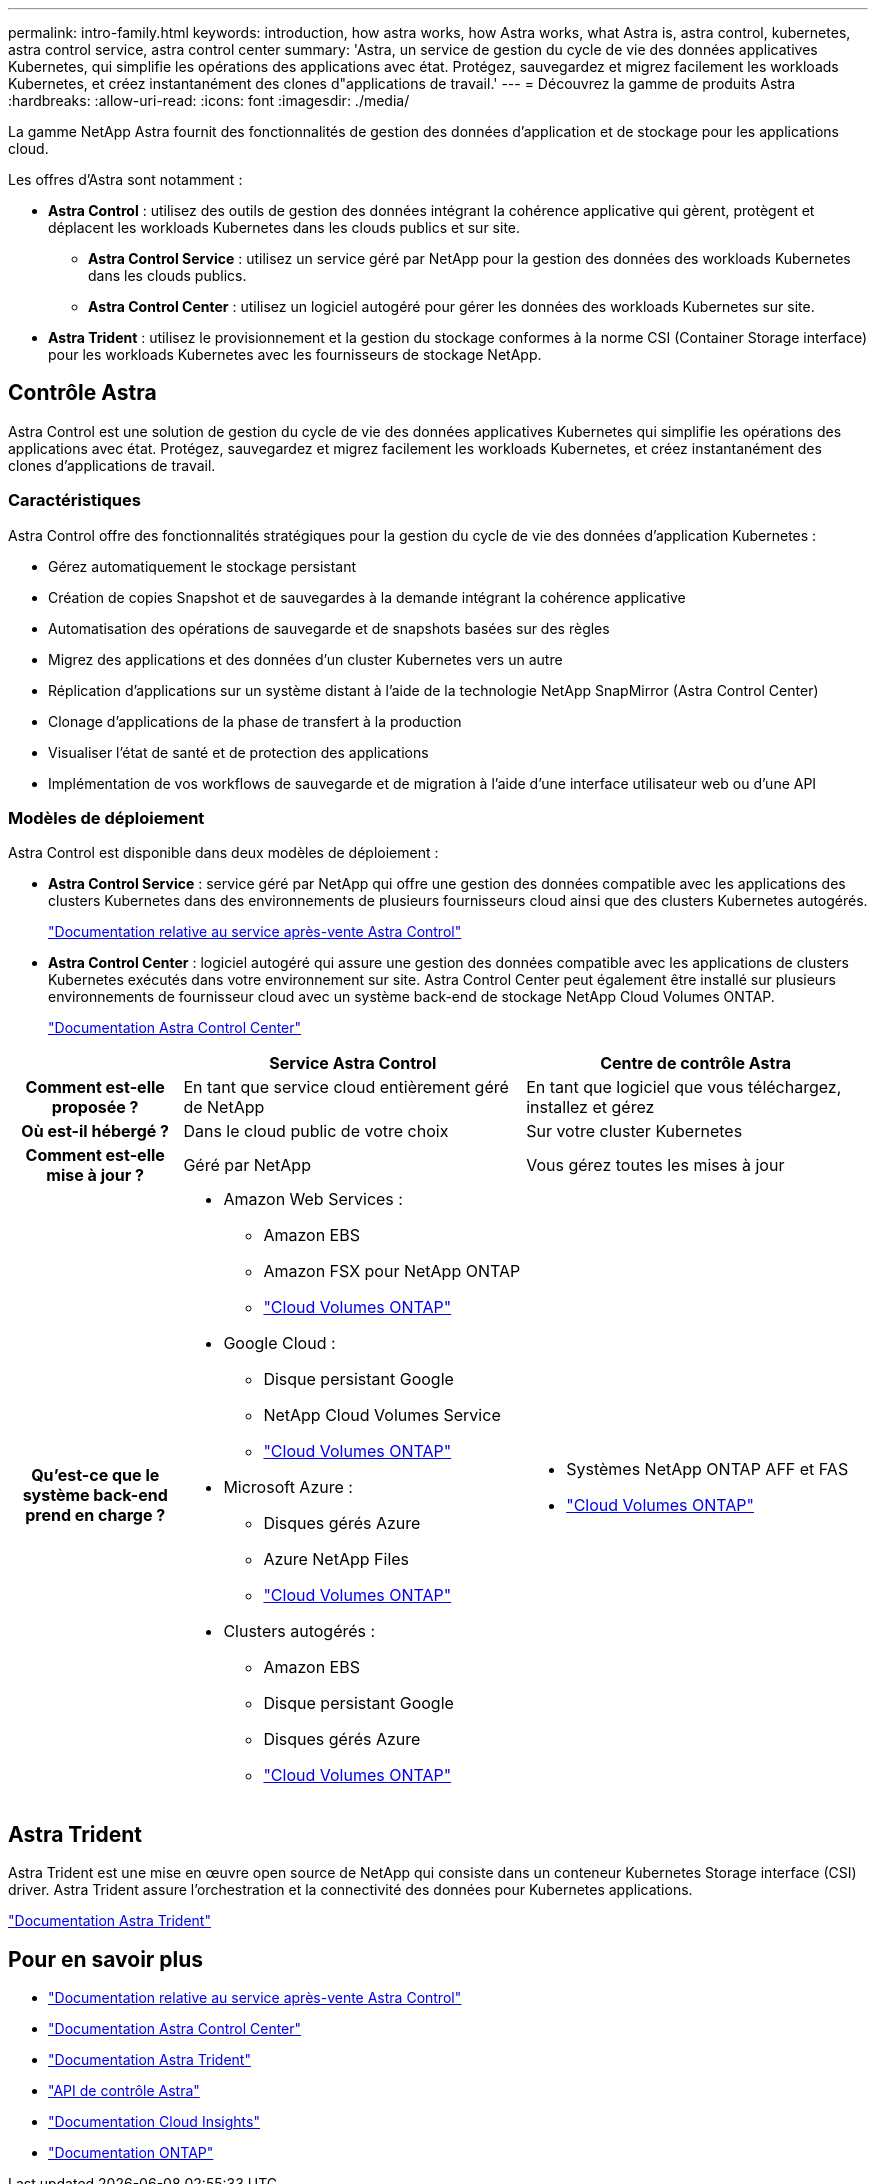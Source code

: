 ---
permalink: intro-family.html 
keywords: introduction, how astra works, how Astra works, what Astra is, astra control, kubernetes, astra control service, astra control center 
summary: 'Astra, un service de gestion du cycle de vie des données applicatives Kubernetes, qui simplifie les opérations des applications avec état. Protégez, sauvegardez et migrez facilement les workloads Kubernetes, et créez instantanément des clones d"applications de travail.' 
---
= Découvrez la gamme de produits Astra
:hardbreaks:
:allow-uri-read: 
:icons: font
:imagesdir: ./media/


[role="lead"]
La gamme NetApp Astra fournit des fonctionnalités de gestion des données d'application et de stockage pour les applications cloud.

Les offres d'Astra sont notamment :

* *Astra Control* : utilisez des outils de gestion des données intégrant la cohérence applicative qui gèrent, protègent et déplacent les workloads Kubernetes dans les clouds publics et sur site.​
+
** *Astra Control Service* : utilisez un service géré par NetApp pour la gestion des données des workloads Kubernetes dans les clouds publics.
** *Astra Control Center* : utilisez un logiciel autogéré pour gérer les données des workloads Kubernetes sur site.


* *Astra Trident* : utilisez le provisionnement et la gestion du stockage conformes à la norme CSI (Container Storage interface) pour les workloads Kubernetes avec les fournisseurs de stockage NetApp.




== Contrôle Astra

Astra Control est une solution de gestion du cycle de vie des données applicatives Kubernetes qui simplifie les opérations des applications avec état. Protégez, sauvegardez et migrez facilement les workloads Kubernetes, et créez instantanément des clones d'applications de travail.



=== Caractéristiques

Astra Control offre des fonctionnalités stratégiques pour la gestion du cycle de vie des données d'application Kubernetes :

* Gérez automatiquement le stockage persistant
* Création de copies Snapshot et de sauvegardes à la demande intégrant la cohérence applicative
* Automatisation des opérations de sauvegarde et de snapshots basées sur des règles
* Migrez des applications et des données d'un cluster Kubernetes vers un autre
* Réplication d'applications sur un système distant à l'aide de la technologie NetApp SnapMirror (Astra Control Center)
* Clonage d'applications de la phase de transfert à la production
* Visualiser l'état de santé et de protection des applications
* Implémentation de vos workflows de sauvegarde et de migration à l'aide d'une interface utilisateur web ou d'une API




=== Modèles de déploiement

Astra Control est disponible dans deux modèles de déploiement :

* *Astra Control Service* : service géré par NetApp qui offre une gestion des données compatible avec les applications des clusters Kubernetes dans des environnements de plusieurs fournisseurs cloud ainsi que des clusters Kubernetes autogérés.
+
https://docs.netapp.com/us-en/astra/index.html["Documentation relative au service après-vente Astra Control"^]

* *Astra Control Center* : logiciel autogéré qui assure une gestion des données compatible avec les applications de clusters Kubernetes exécutés dans votre environnement sur site. Astra Control Center peut également être installé sur plusieurs environnements de fournisseur cloud avec un système back-end de stockage NetApp Cloud Volumes ONTAP.
+
https://docs.netapp.com/us-en/astra-control-center/["Documentation Astra Control Center"^]



[cols="1h,2a,2a"]
|===
|  | Service Astra Control | Centre de contrôle Astra 


| Comment est-elle proposée ?  a| 
En tant que service cloud entièrement géré de NetApp
 a| 
En tant que logiciel que vous téléchargez, installez et gérez



| Où est-il hébergé ?  a| 
Dans le cloud public de votre choix
 a| 
Sur votre cluster Kubernetes



| Comment est-elle mise à jour ?  a| 
Géré par NetApp
 a| 
Vous gérez toutes les mises à jour



| Qu'est-ce que le système back-end prend en charge ?  a| 
* Amazon Web Services :
+
** Amazon EBS
** Amazon FSX pour NetApp ONTAP
** link:https://docs.netapp.com/us-en/cloud-manager-cloud-volumes-ontap/task-getting-started-gcp.html["Cloud Volumes ONTAP"^]


* Google Cloud :
+
** Disque persistant Google
** NetApp Cloud Volumes Service
** link:https://docs.netapp.com/us-en/cloud-manager-cloud-volumes-ontap/task-getting-started-gcp.html["Cloud Volumes ONTAP"^]


* Microsoft Azure :
+
** Disques gérés Azure
** Azure NetApp Files
** link:https://docs.netapp.com/us-en/cloud-manager-cloud-volumes-ontap/task-getting-started-gcp.html["Cloud Volumes ONTAP"^]


* Clusters autogérés :
+
** Amazon EBS
** Disque persistant Google
** Disques gérés Azure
** link:https://docs.netapp.com/us-en/cloud-manager-cloud-volumes-ontap/task-getting-started-gcp.html["Cloud Volumes ONTAP"^]



 a| 
* Systèmes NetApp ONTAP AFF et FAS
* link:https://docs.netapp.com/us-en/cloud-manager-cloud-volumes-ontap/task-getting-started-gcp.html["Cloud Volumes ONTAP"^]


|===


== Astra Trident

Astra Trident est une mise en œuvre open source de NetApp qui consiste dans un conteneur Kubernetes Storage interface (CSI) driver​. Astra Trident assure l'orchestration et la connectivité des données pour Kubernetes applications​.

https://docs.netapp.com/us-en/trident/index.html["Documentation Astra Trident"^]



== Pour en savoir plus

* https://docs.netapp.com/us-en/astra/index.html["Documentation relative au service après-vente Astra Control"^]
* https://docs.netapp.com/us-en/astra-control-center/["Documentation Astra Control Center"^]
* https://docs.netapp.com/us-en/trident/index.html["Documentation Astra Trident"^]
* https://docs.netapp.com/us-en/astra-automation/index.html["API de contrôle Astra"^]
* https://docs.netapp.com/us-en/cloudinsights/["Documentation Cloud Insights"^]
* https://docs.netapp.com/us-en/ontap/index.html["Documentation ONTAP"^]

